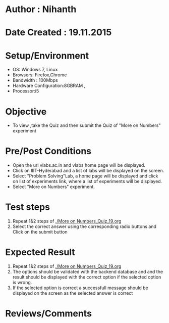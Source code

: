 * Author : Nihanth
* Date Created : 19.11.2015
* Setup/Environment
  - OS: Windows 7, Linux
  - Browsers: Firefox,Chrome
  - Bandwidth : 100Mbps
  - Hardware Configuration:8GBRAM , 
  - Processor:i5
* Objective
  - To view ,take the Quiz and then submit the Quiz of "More on Numbers" experiment
* Pre/Post Conditions
  - Open the url vlabs.ac.in and vlabs home page will be displayed.
  - Click on IIIT-Hyderabad and a list of labs will be displayed on
    the screen.
  - Select "Problem Solving"Lab, a home page will be displayed and
    click on list of experiments link, where a list of experiments
    will be displayed.
  - Select "More on Numbers" experiment.
* Test steps
  1. Repeat 1&2 steps of [[./More on Numbers_Quiz_19.org]]
  2. Select the correct answer using the corresponding radio buttons and Click on the submit button
* Expected Result
  1. Repeat 1&2 steps of [[./More on Numbers_Quiz_19.org]]
  2. The options should be validated with the backend database and and the result should be 
     displayed with the correct option if the selected option is wrong.
  3. If the selected option is correct a successfull message should be displayed on the screen as the selected answer is correct
* Reviews/Comments
